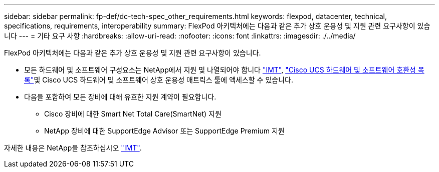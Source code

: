 ---
sidebar: sidebar 
permalink: fp-def/dc-tech-spec_other_requirements.html 
keywords: flexpod, datacenter, technical, specifications, requirements, interoperability 
summary: FlexPod 아키텍처에는 다음과 같은 추가 상호 운용성 및 지원 관련 요구사항이 있습니다 
---
= 기타 요구 사항
:hardbreaks:
:allow-uri-read: 
:nofooter: 
:icons: font
:linkattrs: 
:imagesdir: ./../media/


FlexPod 아키텍처에는 다음과 같은 추가 상호 운용성 및 지원 관련 요구사항이 있습니다.

* 모든 하드웨어 및 소프트웨어 구성요소는 NetApp에서 지원 및 나열되어야 합니다 http://mysupport.netapp.com/matrix["IMT"^], https://ucshcltool.cloudapps.cisco.com/public/["Cisco UCS 하드웨어 및 소프트웨어 호환성 목록"^]및 Cisco UCS 하드웨어 및 소프트웨어 상호 운용성 매트릭스 툴에 액세스할 수 있습니다.
* 다음을 포함하여 모든 장비에 대해 유효한 지원 계약이 필요합니다.
+
** Cisco 장비에 대한 Smart Net Total Care(SmartNet) 지원
** NetApp 장비에 대한 SupportEdge Advisor 또는 SupportEdge Premium 지원




자세한 내용은 NetApp을 참조하십시오 http://mysupport.netapp.com/matrix["IMT"^].
